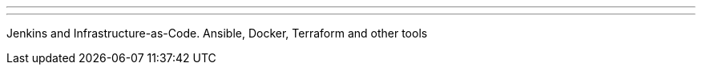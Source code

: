 ---
:page-eventTitle: St.Petersburg, Russia JAM
:page-eventStartDate: 2017-09-21T18:45:00
:page-eventLink: https://www.meetup.com/St-Petersburg-Jenkins-Meetup/events/243044875/
---
Jenkins and Infrastructure-as-Code. Ansible, Docker, Terraform and other tools
